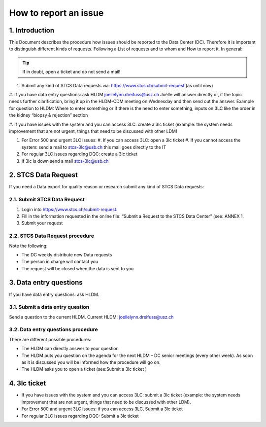 How to report an issue
############################

1. Introduction
*******************

This Document describes the procedure how issues should be reported to the Data Center (DC). Therefore it is important to distinguish different kinds of requests. Following a List of requests and to whom and How to report it. In general:

.. tip:: If in doubt, open a ticket and do not send a mail!

#. Submit any kind of STCS Data requests via: https://www.stcs.ch/submit-request (as until now)

#. If you have data entry questions: ask HLDM joellelynn.dreifuss@usz.ch
Joëlle will answer directly or, if the topic needs further clarification, bring it up in the HLDM-CDM meeting on Wednesday and then send out the answer.
Example for question to HLDM: Where to enter something or if there is the need to enter something, inputs on 3LC like the order in the kidney “biopsy & rejection” section

#. If you have issues with the system and you can access 3LC:
create a 3lc ticket (example: the system needs improvement that are not urgent, things that need to be discussed with other LDM)

#. For Error 500 and urgent 3LC issues:
   #. If you can access 3LC: open a 3lc ticket
   #. If you cannot access the system: send a mail to stcs-3lc@usb.ch this mail goes directly to the IT

#. For regular 3LC issues regarding DQC: create a 3lc ticket 

#. If 3lc is down send a mail stcs-3lc@usb.ch

2.	STCS Data Request
*******************************

If you need a Data export for quality reason or research submit any kind of STCS Data requests:

2.1.	Submit STCS Data Request
=====================================

#. Login into https://www.stcs.ch/submit-request.
#. Fill in the information requested in the online file: “Submit a Request to the STCS Data Center” (see:  ANNEX 1. 
#. Submit your request

2.2.	STCS Data Request procedure
====================================

Note the following:

* The DC weekly distribute new Data requests
*	The person in charge will contact you 
*	The request will be closed when the data is sent to you

3. Data entry questions
***************************

If you have data entry questions: ask HLDM.

3.1.	Submit a data entry question
========================================

Send a question to the current HLDM. Current HLDM:  joellelynn.dreifuss@usz.ch

3.2. Data entry questions procedure
===============================================

There are different possible procedures:

*	The HLDM can directly answer to your question
*	The HLDM puts you question on the agenda for the next HLDM – DC senior meetings (every other week). As soon as it is discussed you will be informed how the procedure will go on. 
*	The HLDM asks you to open a ticket (see:Submit a 3lc ticket )

4.	3lc ticket
***********************

* If you have issues with the system and you can access 3LC: submit a 3lc ticket (example: the system needs improvement that are not urgent, things that need to be discussed with other LDM).
* For Error 500 and urgent 3LC issues: if you can access 3LC, Submit a 3lc ticket
* For regular 3LC issues regarding DQC: Submit a 3lc ticket

